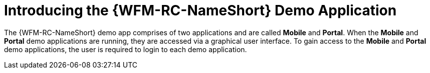 [id='con-demo-app-{chapter}']
= Introducing the {WFM-RC-NameShort} Demo Application

The {WFM-RC-NameShort} demo app comprises of two applications and are called *Mobile* and *Portal*.
When the *Mobile* and *Portal* demo applications are running, they are accessed via a graphical user interface.
To gain access to the *Mobile* and *Portal* demo applications, the user is required to login to each demo application.
